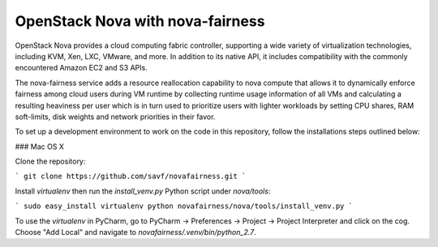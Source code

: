 OpenStack Nova with nova-fairness
=====================

OpenStack Nova provides a cloud computing fabric controller,
supporting a wide variety of virtualization technologies,
including KVM, Xen, LXC, VMware, and more. In addition to
its native API, it includes compatibility with the commonly
encountered Amazon EC2 and S3 APIs.

The nova-fairness service adds a resource reallocation capability
to nova compute that allows it to dynamically enforce fairness
among cloud users during VM runtime by collecting runtime
usage information of all VMs and calculating a resulting heaviness
per user which is in turn used to prioritize users with lighter
workloads by setting CPU shares, RAM soft-limits, disk weights and
network priorities in their favor.

To set up a development environment to work on the code in
this repository, follow the installations steps outlined below:

### Mac OS X

Clone the repository:

```
git clone https://github.com/savf/novafairness.git
```

Install *virtualenv* then run the *install_venv.py* Python script under *nova/tools*:

```
sudo easy_install virtualenv
python novafairness/nova/tools/install_venv.py
```

To use the *virtualenv* in PyCharm, go to PyCharm -> Preferences -> Project -> Project Interpreter
and click on the cog. Choose "Add Local" and navigate to *novafairness/.venv/bin/python_2.7*.